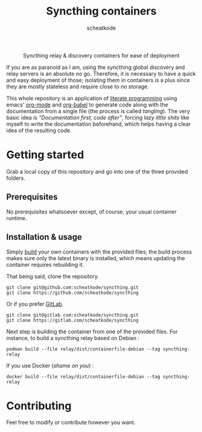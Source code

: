# -- BEGIN_METADATA ----------------------------------------------------------
#+TITLE:        Syncthing containers
#+TITLE:
#+AUTHOR:       scheatkode
#+EMAIL:        scheatkode@gmail.com
#+DESCRIPTION:  Syncthing relay & discovery containers for ease of deployment
#+STARTUP:      latexpreview
#+OPTIONS:      html-postamble:nil d:nil num:nil
#+BABEL:        :cache yes
#+PROPERTY:     header-args :comments none :results output silent :padline no
#+LATEX_HEADER: \usepackage{parskip}
#+LATEX_HEADER: \usepackage{inconsolata}
#+LATEX_HEADER: \usepackage[utf8]{inputenc}
# -- END_METADATA ------------------------------------------------------------

#+html: <p align="center"><img src="assets/syncthing.png" /></p>

#+html: <div align="center">
#+begin_center
Syncthing relay & discovery containers for ease of deployment
#+end_center
#+html: </div>

If you are as paranoid as I am, using the syncthing global discovery and relay
servers is an absolute  no go. Therefore, it is necessary to  have a quick and
easy deployment  of those; isolating them  in containers is a  plus since they
are mostly stateless and require close to no storage.

This whole repository  is an application of [[https://en.wikipedia.org/wiki/Literate_programming][literate  programming]] using emacs'
[[https://orgmode.org/][org-mode]] and  [[https://orgmode.org/worg/org-contrib/babel/][org-babel]] to generate code  along with the documentation  from a
single  file  (the process  is  called  /tangling/).   The  very basic  idea  is
/“Documentation first,  code after”/, forcing  /lazy little shits/ like  myself to
write the  documentation beforehand, which  helps having  a clear idea  of the
resulting code.

* Getting started
  
  Grab a local copy  of this repository and go into one  of the three provided
  folders.

** Prerequisites

   No  prerequisites  whatsoever  except,  of  course,  your  usual  container
   runtime.

** Installation & usage

   Simply [[https://docs.docker.com/engine/reference/commandline/build/][build]] your own containers with  the provided files; the build process
   makes sure  only the latest  binary is  installed, which means  updating the
   container requires rebuilding it.

   That being said, clone the repository.

   #+begin_src shell
     git clone git@github.com:scheatkode/syncthing.git
     git clone https://github.com/scheatkode/syncthing
   #+end_src

   Or if you prefer [[https://gitlab.com/][GitLab]].

   #+begin_src shell
     git clone git@gitlab.com:scheatkode/syncthing.git
     git clone https://gitlab.com/scheatkode/syncthing
   #+end_src

   Next step  is building the  container from one  of the provided  files. For
   instance, to build a syncthing relay based on Debian :

   #+begin_src shell
     podman build --file relay/dist/containerfile-debian --tag syncthing-relay
   #+end_src

   If you use Docker (/shame on you/) :

   #+begin_src shell
     docker build --file relay/dist/containerfile-debian --tag syncthing-relay
   #+end_src

* Contributing

  Feel free to modify or contribute however you want.
